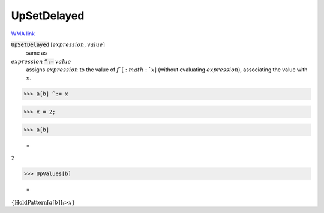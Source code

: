 UpSetDelayed
============

`WMA link <https://reference.wolfram.com/language/ref/UpSetDelayed.html>`_


:code:`UpSetDelayed` [:math:`expression`, :math:`value`]
    same as

:math:`expression` :code:`^:=`  :math:`value`
    assigns :math:`expression` to the value of :math:`f`[:math:`x`]            (without evaluating :math:`expression`), associating the value with :math:`x`.





>>> a[b] ^:= x


>>> x = 2;


>>> a[b]

    =
:math:`2`


>>> UpValues[b]

    =
:math:`\left\{\text{HoldPattern}\left[a\left[b\right]\right]\text{:>}x\right\}`


